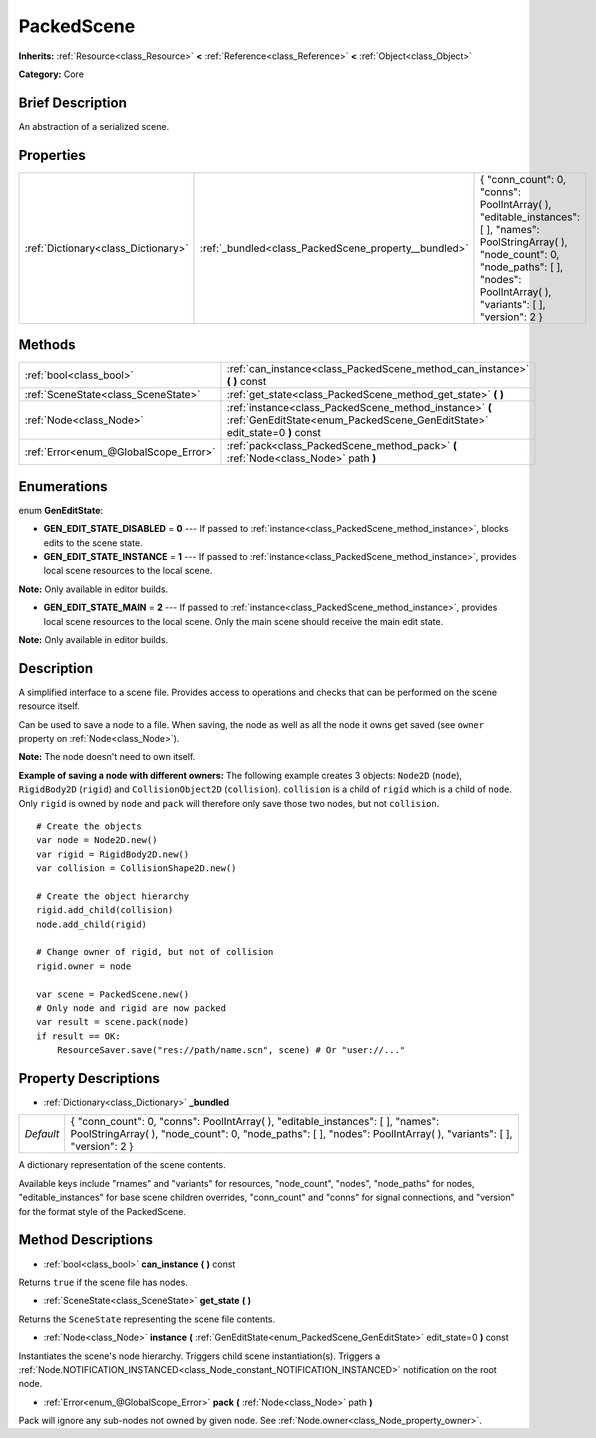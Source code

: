 .. Generated automatically by doc/tools/makerst.py in Godot's source tree.
.. DO NOT EDIT THIS FILE, but the PackedScene.xml source instead.
.. The source is found in doc/classes or modules/<name>/doc_classes.

.. _class_PackedScene:

PackedScene
===========

**Inherits:** :ref:`Resource<class_Resource>` **<** :ref:`Reference<class_Reference>` **<** :ref:`Object<class_Object>`

**Category:** Core

Brief Description
-----------------

An abstraction of a serialized scene.

Properties
----------

+-------------------------------------+------------------------------------------------------+----------------------------------------------------------------------------------------------------------------------------------------------------------------------------------------------------------+
| :ref:`Dictionary<class_Dictionary>` | :ref:`_bundled<class_PackedScene_property__bundled>` | { "conn_count": 0, "conns": PoolIntArray(  ), "editable_instances": [  ], "names": PoolStringArray(  ), "node_count": 0, "node_paths": [  ], "nodes": PoolIntArray(  ), "variants": [  ], "version": 2 } |
+-------------------------------------+------------------------------------------------------+----------------------------------------------------------------------------------------------------------------------------------------------------------------------------------------------------------+

Methods
-------

+---------------------------------------+--------------------------------------------------------------------------------------------------------------------------------------+
| :ref:`bool<class_bool>`               | :ref:`can_instance<class_PackedScene_method_can_instance>` **(** **)** const                                                         |
+---------------------------------------+--------------------------------------------------------------------------------------------------------------------------------------+
| :ref:`SceneState<class_SceneState>`   | :ref:`get_state<class_PackedScene_method_get_state>` **(** **)**                                                                     |
+---------------------------------------+--------------------------------------------------------------------------------------------------------------------------------------+
| :ref:`Node<class_Node>`               | :ref:`instance<class_PackedScene_method_instance>` **(** :ref:`GenEditState<enum_PackedScene_GenEditState>` edit_state=0 **)** const |
+---------------------------------------+--------------------------------------------------------------------------------------------------------------------------------------+
| :ref:`Error<enum_@GlobalScope_Error>` | :ref:`pack<class_PackedScene_method_pack>` **(** :ref:`Node<class_Node>` path **)**                                                  |
+---------------------------------------+--------------------------------------------------------------------------------------------------------------------------------------+

Enumerations
------------

.. _enum_PackedScene_GenEditState:

.. _class_PackedScene_constant_GEN_EDIT_STATE_DISABLED:

.. _class_PackedScene_constant_GEN_EDIT_STATE_INSTANCE:

.. _class_PackedScene_constant_GEN_EDIT_STATE_MAIN:

enum **GenEditState**:

- **GEN_EDIT_STATE_DISABLED** = **0** --- If passed to :ref:`instance<class_PackedScene_method_instance>`, blocks edits to the scene state.

- **GEN_EDIT_STATE_INSTANCE** = **1** --- If passed to :ref:`instance<class_PackedScene_method_instance>`, provides local scene resources to the local scene.

**Note:** Only available in editor builds.

- **GEN_EDIT_STATE_MAIN** = **2** --- If passed to :ref:`instance<class_PackedScene_method_instance>`, provides local scene resources to the local scene. Only the main scene should receive the main edit state.

**Note:** Only available in editor builds.

Description
-----------

A simplified interface to a scene file. Provides access to operations and checks that can be performed on the scene resource itself.

Can be used to save a node to a file. When saving, the node as well as all the node it owns get saved (see ``owner`` property on :ref:`Node<class_Node>`).

**Note:** The node doesn't need to own itself.

**Example of saving a node with different owners:** The following example creates 3 objects: ``Node2D`` (``node``), ``RigidBody2D`` (``rigid``) and ``CollisionObject2D`` (``collision``). ``collision`` is a child of ``rigid`` which is a child of ``node``. Only ``rigid`` is owned by ``node`` and ``pack`` will therefore only save those two nodes, but not ``collision``.

::

    # Create the objects
    var node = Node2D.new()
    var rigid = RigidBody2D.new()
    var collision = CollisionShape2D.new()
    
    # Create the object hierarchy
    rigid.add_child(collision)
    node.add_child(rigid)
    
    # Change owner of rigid, but not of collision
    rigid.owner = node
    
    var scene = PackedScene.new()
    # Only node and rigid are now packed
    var result = scene.pack(node)
    if result == OK:
        ResourceSaver.save("res://path/name.scn", scene) # Or "user://..."

Property Descriptions
---------------------

.. _class_PackedScene_property__bundled:

- :ref:`Dictionary<class_Dictionary>` **_bundled**

+-----------+----------------------------------------------------------------------------------------------------------------------------------------------------------------------------------------------------------+
| *Default* | { "conn_count": 0, "conns": PoolIntArray(  ), "editable_instances": [  ], "names": PoolStringArray(  ), "node_count": 0, "node_paths": [  ], "nodes": PoolIntArray(  ), "variants": [  ], "version": 2 } |
+-----------+----------------------------------------------------------------------------------------------------------------------------------------------------------------------------------------------------------+

A dictionary representation of the scene contents.

Available keys include "rnames" and "variants" for resources, "node_count", "nodes", "node_paths" for nodes, "editable_instances" for base scene children overrides, "conn_count" and "conns" for signal connections, and "version" for the format style of the PackedScene.

Method Descriptions
-------------------

.. _class_PackedScene_method_can_instance:

- :ref:`bool<class_bool>` **can_instance** **(** **)** const

Returns ``true`` if the scene file has nodes.

.. _class_PackedScene_method_get_state:

- :ref:`SceneState<class_SceneState>` **get_state** **(** **)**

Returns the ``SceneState`` representing the scene file contents.

.. _class_PackedScene_method_instance:

- :ref:`Node<class_Node>` **instance** **(** :ref:`GenEditState<enum_PackedScene_GenEditState>` edit_state=0 **)** const

Instantiates the scene's node hierarchy. Triggers child scene instantiation(s). Triggers a :ref:`Node.NOTIFICATION_INSTANCED<class_Node_constant_NOTIFICATION_INSTANCED>` notification on the root node.

.. _class_PackedScene_method_pack:

- :ref:`Error<enum_@GlobalScope_Error>` **pack** **(** :ref:`Node<class_Node>` path **)**

Pack will ignore any sub-nodes not owned by given node. See :ref:`Node.owner<class_Node_property_owner>`.

